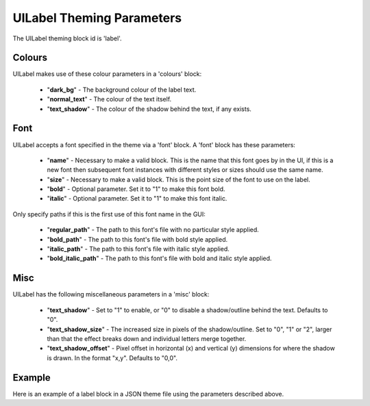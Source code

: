 .. _theme-label:

UILabel Theming Parameters
==========================

The UILabel theming block id is 'label'.

Colours
-------

UILabel makes use of these colour parameters in a 'colours' block:

 - "**dark_bg**" - The background colour of the label text.
 - "**normal_text**" - The colour of the text itself.
 - "**text_shadow**" - The colour of the shadow behind the text, if any exists.

Font
-----

UILabel accepts a font specified in the theme via a 'font' block. A 'font' block has these parameters:

 - "**name**" - Necessary to make a valid block. This is the name that this font goes by in the UI, if this is a new font then subsequent font instances with different styles or sizes should use the same name.
 - "**size**" - Necessary to make a valid block. This is the point size of the font to use on the label.
 - "**bold**" - Optional parameter. Set it to "1" to make this font bold.
 - "**italic**" - Optional parameter. Set it to "1" to make this font italic.

Only specify paths if this is the first use of this font name in the GUI:

 - "**regular_path**" - The path to this font's file with no particular style applied.
 - "**bold_path**" - The path to this font's file with bold style applied.
 - "**italic_path**" - The path to this font's file with italic style applied.
 - "**bold_italic_path**" - The path to this font's file with bold and italic style applied.


Misc
-----

UILabel has the following miscellaneous parameters in a 'misc' block:

 - "**text_shadow**" - Set to "1" to enable, or "0" to disable a shadow/outline behind the text. Defaults to "0".
 - "**text_shadow_size**" - The increased size in pixels of the shadow/outline. Set to "0", "1" or "2", larger than that the effect breaks down and individual letters merge together.
 - "**text_shadow_offset**" - Pixel offset in horizontal (x) and vertical (y) dimensions for where the shadow is drawn. In the format "x,y". Defaults to "0,0".

Example
-------

Here is an example of a label block in a JSON theme file using the parameters described above.

.. code-block:: json
   :caption: label.json
   :linenos:

    {
        "label":
        {
            "colours":
            {
                "dark_bg": "#25292e",
                "normal_text": "#c5cbd8",
                "text_shadow": "#505050"
            },
            "font":
            {
                "name": "montserrat",
                "size": "12",
                "bold": "0",
                "italic": "0"
            },
            "misc":
            {
                "text_shadow": "1",
                "text_shadow_size": "1",
                "text_shadow_offset": "0,0"
            }
        }
    }
